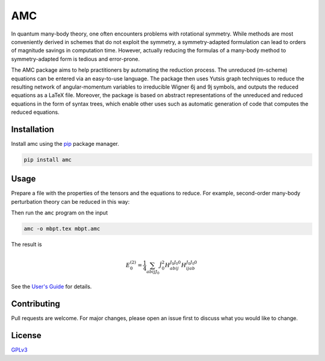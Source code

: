 AMC
===

.. image:: https://img.shields.io/readthedocs/amc
   :alt: Read the Docs
   :target: https://amc.readthedocs.io/en/latest/
.. image:: https://img.shields.io/pypi/v/amc
   :alt: PyPI version
   :target: https://pypi.org/project/amc/
.. image:: https://img.shields.io/pypi/l/amc
   :alt: PyPI license
   :target: https://choosealicense.com/licenses/gpl-3.0/

In quantum many-body theory, one often encounters problems with rotational
symmetry. While methods are most conveniently derived in schemes that do not
exploit the symmetry, a symmetry-adapted formulation can lead to orders of
magnitude savings in computation time. However, actually reducing the formulas
of a many-body method to symmetry-adapted form is tedious and error-prone.

The AMC package aims to help practitioners by automating the reduction
process. The unreduced (m-scheme) equations can be entered via an easy-to-use
language. The package then uses Yutsis graph techniques to reduce the
resulting network of angular-momentum variables to irreducible Wigner 6j and
9j symbols, and outputs the reduced equations as a LaTeX file. Moreover, the
package is based on abstract representations of the unreduced and reduced
equations in the form of syntax trees, which enable other uses such as
automatic generation of code that computes the reduced equations.

Installation
------------
Install amc using the `pip <https://pip.pypa.io/en/stable/>`_ package manager.

.. code-block:: bash

    pip install amc

Usage
-----
Prepare a file with the properties of the tensors and the equations to reduce.
For example, second-order many-body perturbation theory can be reduced in this
way:

.. code-block:: none
    :caption: mbpt.amc

    declare E2 {
        mode=0,
        latex="E^{(2)}_{0}",
    }

    # Hamiltonian
    declare H {
        mode=4,
        latex="H",
    }

    E2 = 1/4 * sum_abij(H_abij * H_ijab);

Then run the ``amc`` program on the input

.. code-block:: bash

    amc -o mbpt.tex mbpt.amc

The result is

.. math::

    E^{(2)}_{0} = \frac{1}{4} \sum_{a b i j {J}_{0}} \hat{J}_{0}^{2} H_{a b i j}^{{J}_{0} {J}_{0} 0} H_{i j a b}^{{J}_{0} {J}_{0} 0}

See the `User's Guide <docs/ug.rst>`__ for details.

Contributing
------------
Pull requests are welcome. For major changes, please open an issue first to discuss what you would like to change.

License
-------
`GPLv3 <https://choosealicense.com/licenses/gpl-3.0/>`__
